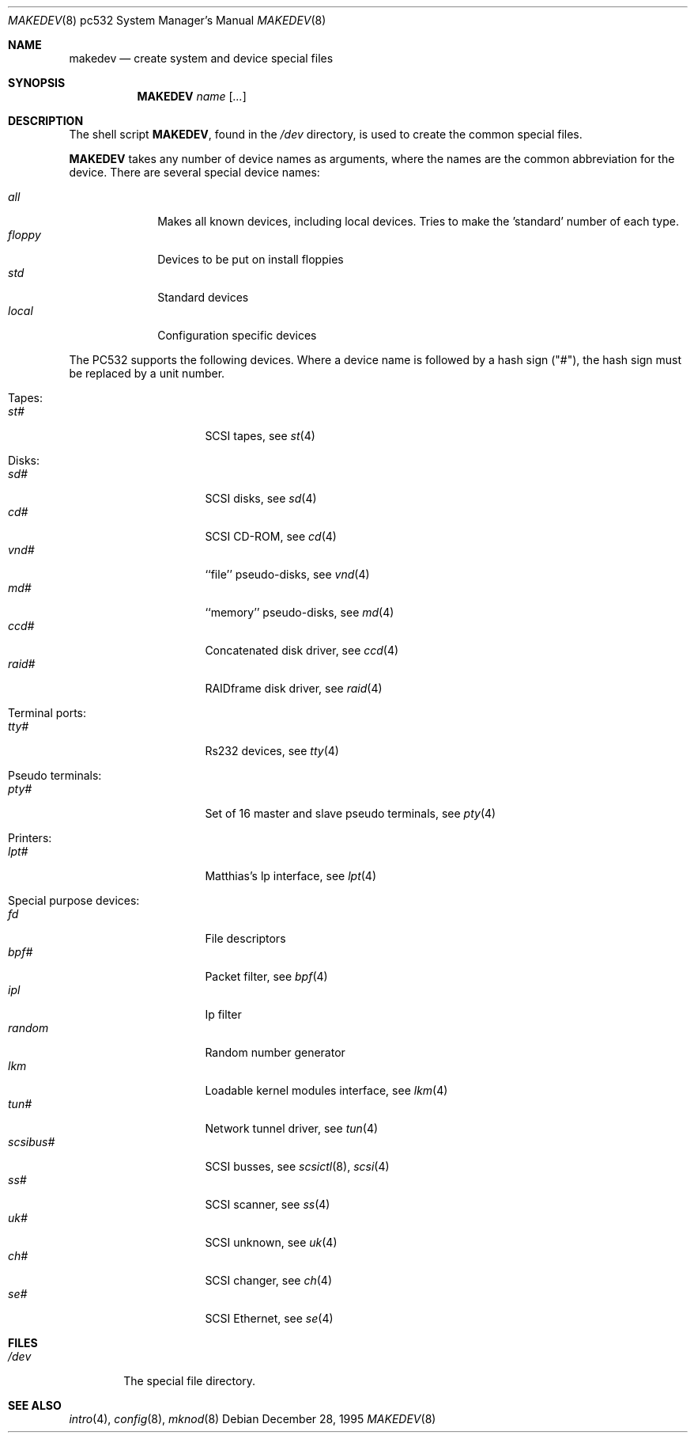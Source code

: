 .\" *** ------------------------------------------------------------------
.\" *** This file was generated automatically
.\" *** from src/etc/etc.pc532/MAKEDEV and
.\" *** src/share/man/man8/man8.pc532/MAKEDEV.8.template
.\" ***
.\" *** DO NOT EDIT - any changes will be lost!!!
.\" *** ------------------------------------------------------------------
.\"
.\"	$NetBSD: MAKEDEV.8,v 1.5 1999/09/18 00:31:03 hubertf Exp $
.\"
.\" Copyright (c) 1983, 1991, 1993
.\"	The Regents of the University of California.  All rights reserved.
.\"
.\" Redistribution and use in source and binary forms, with or without
.\" modification, are permitted provided that the following conditions
.\" are met:
.\" 1. Redistributions of source code must retain the above copyright
.\"    notice, this list of conditions and the following disclaimer.
.\" 2. Redistributions in binary form must reproduce the above copyright
.\"    notice, this list of conditions and the following disclaimer in the
.\"    documentation and/or other materials provided with the distribution.
.\" 3. All advertising materials mentioning features or use of this software
.\"    must display the following acknowledgement:
.\"	This product includes software developed by the University of
.\"	California, Berkeley and its contributors.
.\" 4. Neither the name of the University nor the names of its contributors
.\"    may be used to endorse or promote products derived from this software
.\"    without specific prior written permission.
.\"
.\" THIS SOFTWARE IS PROVIDED BY THE REGENTS AND CONTRIBUTORS ``AS IS'' AND
.\" ANY EXPRESS OR IMPLIED WARRANTIES, INCLUDING, BUT NOT LIMITED TO, THE
.\" IMPLIED WARRANTIES OF MERCHANTABILITY AND FITNESS FOR A PARTICULAR PURPOSE
.\" ARE DISCLAIMED.  IN NO EVENT SHALL THE REGENTS OR CONTRIBUTORS BE LIABLE
.\" FOR ANY DIRECT, INDIRECT, INCIDENTAL, SPECIAL, EXEMPLARY, OR CONSEQUENTIAL
.\" DAMAGES (INCLUDING, BUT NOT LIMITED TO, PROCUREMENT OF SUBSTITUTE GOODS
.\" OR SERVICES; LOSS OF USE, DATA, OR PROFITS; OR BUSINESS INTERRUPTION)
.\" HOWEVER CAUSED AND ON ANY THEORY OF LIABILITY, WHETHER IN CONTRACT, STRICT
.\" LIABILITY, OR TORT (INCLUDING NEGLIGENCE OR OTHERWISE) ARISING IN ANY WAY
.\" OUT OF THE USE OF THIS SOFTWARE, EVEN IF ADVISED OF THE POSSIBILITY OF
.\" SUCH DAMAGE.
.\"
.\"	from: @(#)makedev.8	8.1 (Berkeley) 6/5/93
.\"
.Dd December 28, 1995
.Dt MAKEDEV 8 pc532
.Os
.Sh NAME
.Nm makedev
.Nd create system and device special files
.Sh SYNOPSIS
.Nm MAKEDEV
.Ar name
.Op Ar ...
.Sh DESCRIPTION
The shell script
.Nm MAKEDEV ,
found in the
.Pa /dev
directory, is used to create
the common special
files.
.\" See
.\" .Xr special 8
.\" for a more complete discussion of special files.
.Pp
.Nm MAKEDEV
takes any number of device names as arguments,
where the names are the common abbreviation for
the device.  There are several special device names:
.Pp
.\" @@@SPECIAL@@@
.Bl -tag -width 01234567 -compact
.It Ar all
Makes all known devices, including local devices. Tries to make the 'standard' number of each type.
.It Ar floppy
Devices to be put on install floppies
.It Ar std
Standard devices
.It Ar local
Configuration specific devices
.El
.Pp
The PC532 supports the following devices.
Where a device name is followed by a hash
sign ("#"), the hash sign must be replaced
by a unit number.
.Pp
.\" @@@DEVICES@@@
.Bl -tag -width 01
.It Tapes:
. Bl -tag -width 0123456789 -compact
. It Ar st#
SCSI tapes, see
.Xr st 4
. El
.It Disks:
. Bl -tag -width 0123456789 -compact
. It Ar sd#
SCSI disks, see
.Xr sd 4
. It Ar cd#
SCSI CD-ROM, see
.Xr cd 4
. It Ar vnd#
``file'' pseudo-disks, see
.Xr vnd 4
. It Ar md#
``memory'' pseudo-disks, see
.Xr md 4
. It Ar ccd#
Concatenated disk driver, see
.Xr ccd 4
. It Ar raid#
RAIDframe disk driver, see
.Xr raid 4
. El
.It Terminal ports:
. Bl -tag -width 0123456789 -compact
. It Ar tty#
Rs232 devices, see
.Xr tty 4
. El
.It Pseudo terminals:
. Bl -tag -width 0123456789 -compact
. It Ar pty#
Set of 16 master and slave pseudo terminals, see
.Xr pty 4
. El
.It Printers:
. Bl -tag -width 0123456789 -compact
. It Ar lpt#
Matthias's lp interface, see
.Xr lpt 4
. El
.It Special purpose devices:
. Bl -tag -width 0123456789 -compact
. It Ar fd
File descriptors
. It Ar bpf#
Packet filter, see
.Xr bpf 4
. It Ar ipl
Ip filter
. It Ar random
Random number generator
. It Ar lkm
Loadable kernel modules interface, see
.Xr lkm 4
. It Ar tun#
Network tunnel driver, see
.Xr tun 4
. It Ar scsibus#
SCSI busses, see
.Xr scsictl 8 ,
.Xr scsi 4
. It Ar ss#
SCSI scanner, see
.Xr ss 4
. It Ar uk#
SCSI unknown, see
.Xr uk 4
. It Ar ch#
SCSI changer, see
.Xr ch 4
. It Ar se#
SCSI Ethernet, see
.Xr se 4
. El
.El
.Pp
.Sh FILES
.Bl -tag -width /dev -compact
.It Pa /dev
The special file directory.
.El
.Sh SEE ALSO
.Xr intro 4 ,
.Xr config 8 ,
.Xr mknod 8
.\" .Xr special 8
